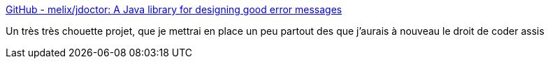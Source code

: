 :jbake-type: post
:jbake-status: published
:jbake-title: GitHub - melix/jdoctor: A Java library for designing good error messages
:jbake-tags: java,programming,erreur,library,_mois_févr.,_année_2021
:jbake-date: 2021-02-19
:jbake-depth: ../
:jbake-uri: shaarli/1613720672000.adoc
:jbake-source: https://nicolas-delsaux.hd.free.fr/Shaarli?searchterm=https%3A%2F%2Fgithub.com%2Fmelix%2Fjdoctor&searchtags=java+programming+erreur+library+_mois_f%C3%A9vr.+_ann%C3%A9e_2021
:jbake-style: shaarli

https://github.com/melix/jdoctor[GitHub - melix/jdoctor: A Java library for designing good error messages]

Un très très chouette projet, que je mettrai en place un peu partout des que j'aurais à nouveau le droit de coder assis
